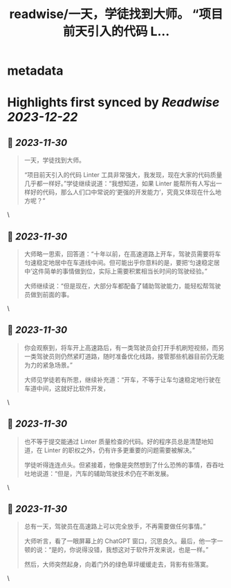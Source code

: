 :PROPERTIES:
:title: readwise/一天，学徒找到大师。 “项目前天引入的代码 L...
:END:


* metadata
:PROPERTIES:
:author: [[Piglei on Twitter]]
:full-title: "一天，学徒找到大师。 “项目前天引入的代码 L..."
:category: [[tweets]]
:url: https://twitter.com/Piglei/status/1730020086042460204
:image-url: https://pbs.twimg.com/profile_images/809679747521253376/qLx7R1YR.jpg
:END:

* Highlights first synced by [[Readwise]] [[2023-12-22]]
** 📌 [[2023-11-30]]
#+BEGIN_QUOTE
一天，学徒找到大师。

“项目前天引入的代码 Linter 工具非常强大，我发现，现在大家的代码质量几乎都一样好。”学徒继续说道：“我想知道，如果 Linter 能帮所有人写出一样好的代码，那么人们口中常说的‘更强的开发能力’，究竟又体现在什么地方呢？” 
#+END_QUOTE\
** 📌 [[2023-11-30]]
#+BEGIN_QUOTE
大师略一思索，回答道：“十年以前，在高速道路上开车，驾驶员需要将车匀速稳定地居中在车道线中间。但可能出乎你意料的是，要把‘匀速稳定居中’这件简单的事情做到位，实际上需要积累相当长时间的驾驶经验。”

大师继续说：“但是现在，大部分车都配备了辅助驾驶能力，能轻松帮驾驶员做到前面的事。 
#+END_QUOTE\
** 📌 [[2023-11-30]]
#+BEGIN_QUOTE
你会观察到，将车开上高速路后，有一类驾驶员会打开手机刷短视频，而另一类驾驶员则仍然紧盯道路，随时准备优化线路，接管那些机器目前仍无能为力的紧急场景。”

大师见学徒若有所思，继续补充道：“开车，不等于让车匀速稳定地行驶在车道中间，这就好比软件开发， 
#+END_QUOTE\
** 📌 [[2023-11-30]]
#+BEGIN_QUOTE
也不等于提交能通过 Linter 质量检查的代码。好的程序员总是清楚地知道，在 Linter 的职权之外，仍有许多更重要的问题需要被解决。”

学徒听得连连点头。但紧接着，他像是突然想到了什么恐怖的事情，吞吞吐吐地说道：“但是，汽车的辅助驾驶技术仍在不断发展。 
#+END_QUOTE\
** 📌 [[2023-11-30]]
#+BEGIN_QUOTE
总有一天，驾驶员在高速路上可以完全放手，不再需要做任何事情。”

大师听言，看了一眼屏幕上的 ChatGPT 窗口，沉思良久。最后，他一字一顿的说：“是的，你说得没错，我想这对于软件开发来说，也是一样。”

然后，大师突然起身，向着门外的绿色草坪缓缓走去，背影有些落寞。 
#+END_QUOTE\